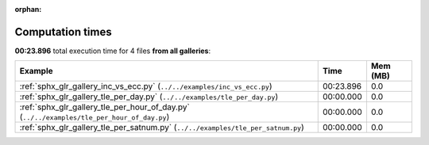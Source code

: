 
:orphan:

.. _sphx_glr_sg_execution_times:


Computation times
=================
**00:23.896** total execution time for 4 files **from all galleries**:

.. container::

  .. raw:: html

    <style scoped>
    <link href="https://cdnjs.cloudflare.com/ajax/libs/twitter-bootstrap/5.3.0/css/bootstrap.min.css" rel="stylesheet" />
    <link href="https://cdn.datatables.net/1.13.6/css/dataTables.bootstrap5.min.css" rel="stylesheet" />
    </style>
    <script src="https://code.jquery.com/jquery-3.7.0.js"></script>
    <script src="https://cdn.datatables.net/1.13.6/js/jquery.dataTables.min.js"></script>
    <script src="https://cdn.datatables.net/1.13.6/js/dataTables.bootstrap5.min.js"></script>
    <script type="text/javascript" class="init">
    $(document).ready( function () {
        $('table.sg-datatable').DataTable({order: [[1, 'desc']]});
    } );
    </script>

  .. list-table::
   :header-rows: 1
   :class: table table-striped sg-datatable

   * - Example
     - Time
     - Mem (MB)
   * - :ref:`sphx_glr_gallery_inc_vs_ecc.py` (``../../examples/inc_vs_ecc.py``)
     - 00:23.896
     - 0.0
   * - :ref:`sphx_glr_gallery_tle_per_day.py` (``../../examples/tle_per_day.py``)
     - 00:00.000
     - 0.0
   * - :ref:`sphx_glr_gallery_tle_per_hour_of_day.py` (``../../examples/tle_per_hour_of_day.py``)
     - 00:00.000
     - 0.0
   * - :ref:`sphx_glr_gallery_tle_per_satnum.py` (``../../examples/tle_per_satnum.py``)
     - 00:00.000
     - 0.0

